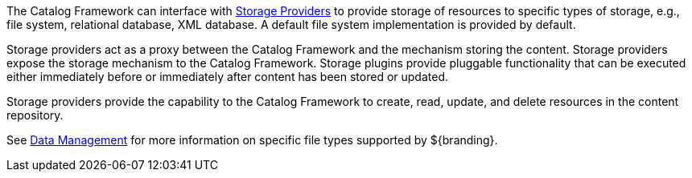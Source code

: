:type: coreConcept
:status: published
:title: Introduction to Resources
:order: 04

The Catalog Framework can interface with <<_storage_providers,Storage Providers>> to provide storage of resources to specific types of storage, e.g., file system, relational database, XML database.
A default file system implementation is provided by default.

Storage providers act as a proxy between the Catalog Framework and the mechanism storing the content.
Storage providers expose the storage mechanism to the Catalog Framework.
Storage plugins provide pluggable functionality that can be executed either immediately before or immediately after content has been stored or updated.

Storage providers provide the capability to the Catalog Framework to create, read, update, and delete resources in the content repository.

See <<_data_management,Data Management>> for more information on specific file types supported by ${branding}.
